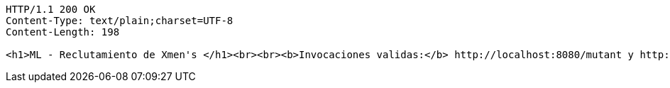 [source,http,options="nowrap"]
----
HTTP/1.1 200 OK
Content-Type: text/plain;charset=UTF-8
Content-Length: 198

<h1>ML - Reclutamiento de Xmen's </h1><br><br><b>Invocaciones validas:</b> http://localhost:8080/mutant y http://localhost:8080/stats.<br><b>Documentación:</b> http://localhost:8080/swagger-ui.html
----